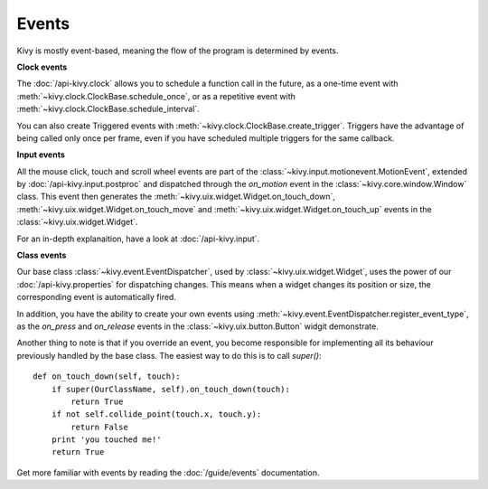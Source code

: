 Events
------

Kivy is mostly event-based, meaning the flow of the program is determined
by events.

**Clock events**

.. image:: ../images/gs-events-clock.png
    :class: gs-eleft

The :doc:`/api-kivy.clock` allows you to schedule a function call in the
future, as a one-time event with :meth:`~kivy.clock.ClockBase.schedule_once`,
or as a repetitive event with :meth:`~kivy.clock.ClockBase.schedule_interval`.

You can also create Triggered events with
:meth:`~kivy.clock.ClockBase.create_trigger`. Triggers have the advantage of
being called only once per frame, even if you have scheduled multiple triggers
for the same callback.

**Input events**

.. image:: ../images/gs-events-input.png
    :class: gs-eleft

All the mouse click, touch and scroll wheel events are part of the
:class:`~kivy.input.motionevent.MotionEvent`, extended by
:doc:`/api-kivy.input.postproc` and dispatched through the `on_motion` event in
the :class:`~kivy.core.window.Window` class. This event then generates the
:meth:`~kivy.uix.widget.Widget.on_touch_down`,
:meth:`~kivy.uix.widget.Widget.on_touch_move` and
:meth:`~kivy.uix.widget.Widget.on_touch_up` events in the
:class:`~kivy.uix.widget.Widget`.

For an in-depth explanaition, have a look at :doc:`/api-kivy.input`.

**Class events**

.. image:: ../images/gs-events-class.png
    :class: gs-eleft

Our base class :class:`~kivy.event.EventDispatcher`, used by
:class:`~kivy.uix.widget.Widget`, uses the power of our
:doc:`/api-kivy.properties` for dispatching changes. This means when a widget
changes its position or size, the corresponding event is automatically fired.

In addition, you have the ability to create your own events using
:meth:`~kivy.event.EventDispatcher.register_event_type`, as the
`on_press` and `on_release` events in the :class:`~kivy.uix.button.Button`
widgit demonstrate.

Another thing to note is that if you override an event, you become responsible
for implementing all its behaviour previously handled by the base class. The
easiest way to do this is to call `super()`::

    def on_touch_down(self, touch):
        if super(OurClassName, self).on_touch_down(touch):
            return True
        if not self.collide_point(touch.x, touch.y):
            return False
        print 'you touched me!'
        return True

Get more familiar with events by reading the :doc:`/guide/events` documentation.

